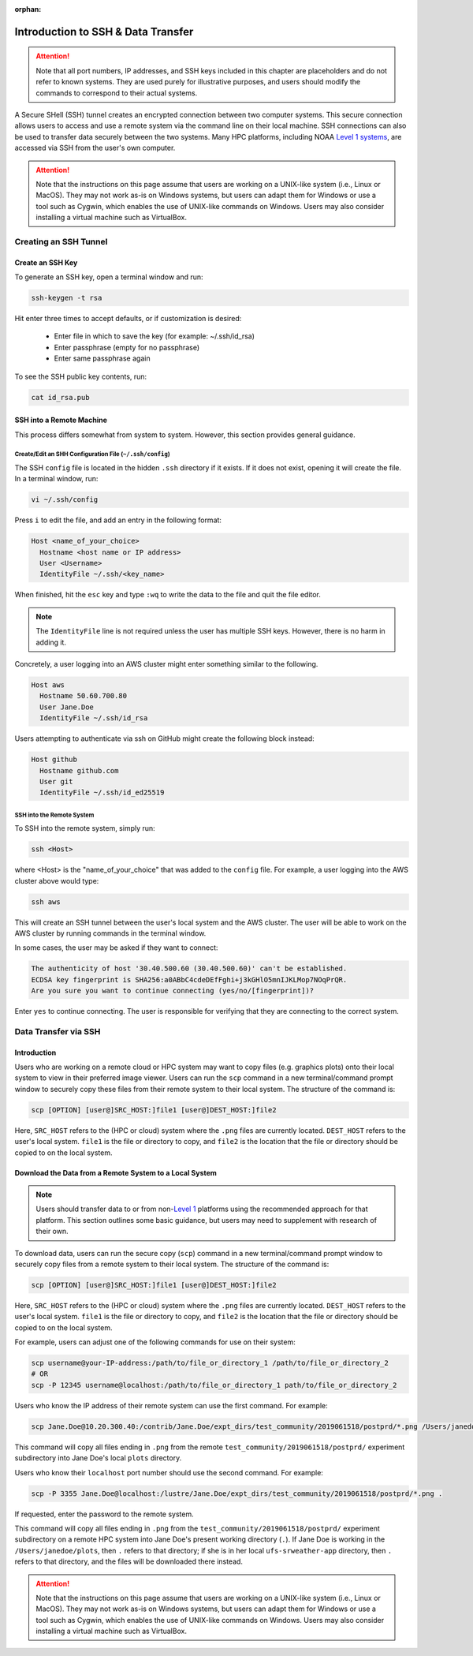 :orphan:

.. _SSHIntro:

======================================
Introduction to SSH & Data Transfer
======================================

.. attention:: 

   Note that all port numbers, IP addresses, and SSH keys included in this chapter are placeholders and do not refer to known systems. They are used purely for illustrative purposes, and users should modify the commands to correspond to their actual systems. 

A Secure SHell (SSH) tunnel creates an encrypted connection between two computer systems. This secure connection allows users to access and use a remote system via the command line on their local machine. SSH connections can also be used to transfer data securely between the two systems. Many HPC platforms, including NOAA `Level 1 systems <https://github.com/ufs-community/ufs-srweather-app/wiki/Supported-Platforms-and-Compilers>`__, are accessed via SSH from the user's own computer. 

.. attention:: 

   Note that the instructions on this page assume that users are working on a UNIX-like system (i.e., Linux or MacOS). They may not work as-is on Windows systems, but users can adapt them for Windows or use a tool such as Cygwin, which enables the use of UNIX-like commands on Windows. Users may also consider installing a virtual machine such as VirtualBox. 

.. _CreateSSH:

Creating an SSH Tunnel
============================

Create an SSH Key
--------------------

To generate an SSH key, open a terminal window and run:  

.. code-block:: console
      
   ssh-keygen -t rsa

Hit enter three times to accept defaults, or if customization is desired:

   * Enter file in which to save the key (for example: ~/.ssh/id_rsa)
   * Enter passphrase (empty for no passphrase)
   * Enter same passphrase again

To see the SSH public key contents, run: 

.. code-block:: console

   cat id_rsa.pub

SSH into a Remote Machine
----------------------------

This process differs somewhat from system to system. However, this section provides general guidance. 

Create/Edit an SHH Configuration File (``~/.ssh/config``)
^^^^^^^^^^^^^^^^^^^^^^^^^^^^^^^^^^^^^^^^^^^^^^^^^^^^^^^^^^^^

The SSH ``config`` file is located in the hidden ``.ssh`` directory if it exists. If it does not exist, opening it will create the file. In a terminal window, run:

.. code-block:: console

   vi ~/.ssh/config

Press ``i`` to edit the file, and add an entry in the following format: 

.. code-block:: console

   Host <name_of_your_choice>
     Hostname <host name or IP address>
     User <Username>
     IdentityFile ~/.ssh/<key_name>

When finished, hit the ``esc`` key and type ``:wq`` to write the data to the file and quit the file editor.

.. note::

   The ``IdentityFile`` line is not required unless the user has multiple SSH keys. However, there is no harm in adding it. 

Concretely, a user logging into an AWS cluster might enter something similar to the following. 

.. code-block:: console

   Host aws
     Hostname 50.60.700.80
     User Jane.Doe
     IdentityFile ~/.ssh/id_rsa

Users attempting to authenticate via ssh on GitHub might create the following block instead:

.. code-block:: console
   
   Host github
     Hostname github.com
     User git
     IdentityFile ~/.ssh/id_ed25519

SSH into the Remote System
^^^^^^^^^^^^^^^^^^^^^^^^^^^^

To SSH into the remote system, simply run:

.. code-block:: console

   ssh <Host> 

where <Host> is the "name_of_your_choice" that was added to the ``config`` file. For example, a user logging into the AWS cluster above would type:

.. code-block:: console

   ssh aws 

This will create an SSH tunnel between the user's local system and the AWS cluster. The user will be able to work on the AWS cluster by running commands in the terminal window. 

In some cases, the user may be asked if they want to connect:

.. code-block:: console

   The authenticity of host '30.40.500.60 (30.40.500.60)' can't be established.
   ECDSA key fingerprint is SHA256:a0ABbC4cdeDEfFghi+j3kGHlO5mnIJKLMop7NOqPrQR.
   Are you sure you want to continue connecting (yes/no/[fingerprint])? 

Enter ``yes`` to continue connecting. The user is responsible for verifying that they are connecting to the correct system. 

.. _SSHDataTransfer:

Data Transfer via SSH
============================

Introduction
---------------

Users who are working on a remote cloud or HPC system may want to copy files (e.g. graphics plots) onto their local system to view in their preferred image viewer. Users can run the ``scp`` command in a new terminal/command prompt window to securely copy these files from their remote system to their local system. The structure of the command is:

.. code-block:: console

   scp [OPTION] [user@]SRC_HOST:]file1 [user@]DEST_HOST:]file2

Here, ``SRC_HOST`` refers to the (HPC or cloud) system where the ``.png`` files are currently located. ``DEST_HOST`` refers to the user's local system. ``file1`` is the file or directory to copy, and ``file2`` is the location that the file or directory should be copied to on the local system. 

.. _SSHDownload:

Download the Data from a Remote System to a Local System
-----------------------------------------------------------

.. note:: 

   Users should transfer data to or from non-`Level 1 <https://github.com/ufs-community/ufs-srweather-app/wiki/Supported-Platforms-and-Compilers>`__ platforms using the recommended approach for that platform. This section outlines some basic guidance, but users may need to supplement with research of their own. 

.. COMMENT: Add link to RDHPCS docs?

To download data, users can run the secure copy (``scp``) command in a new terminal/command prompt window to securely copy files from a remote system to their local system. The structure of the command is:

.. code-block:: console

   scp [OPTION] [user@]SRC_HOST:]file1 [user@]DEST_HOST:]file2

Here, ``SRC_HOST`` refers to the (HPC or cloud) system where the ``.png`` files are currently located. ``DEST_HOST`` refers to the user's local system. ``file1`` is the file or directory to copy, and ``file2`` is the location that the file or directory should be copied to on the local system. 

For example, users can adjust one of the following commands for use on their system:

.. code-block:: console

   scp username@your-IP-address:/path/to/file_or_directory_1 /path/to/file_or_directory_2
   # OR
   scp -P 12345 username@localhost:/path/to/file_or_directory_1 path/to/file_or_directory_2
   
Users who know the IP address of their remote system can use the first command. For example: 

.. code-block:: console

   scp Jane.Doe@10.20.300.40:/contrib/Jane.Doe/expt_dirs/test_community/2019061518/postprd/*.png /Users/janedoe/plots

This command will copy all files ending in ``.png`` from the remote ``test_community/2019061518/postprd/`` experiment subdirectory into Jane Doe's local ``plots`` directory. 

Users who know their ``localhost`` port number should use the second command. For example:

.. code-block:: console

   scp -P 3355 Jane.Doe@localhost:/lustre/Jane.Doe/expt_dirs/test_community/2019061518/postprd/*.png .

If requested, enter the password to the remote system. 

This command will copy all files ending in ``.png`` from the ``test_community/2019061518/postprd/`` experiment subdirectory on a remote HPC system into Jane Doe's present working directory (``.``). If Jane Doe is working in the ``/Users/janedoe/plots``, then ``.`` refers to that directory; if she is in her local ``ufs-srweather-app`` directory, then ``.`` refers to that directory, and the files will be downloaded there instead. 

.. attention:: 

   Note that the instructions on this page assume that users are working on a UNIX-like system (i.e., Linux or MacOS). They may not work as-is on Windows systems, but users can adapt them for Windows or use a tool such as Cygwin, which enables the use of UNIX-like commands on Windows. Users may also consider installing a virtual machine such as VirtualBox. 